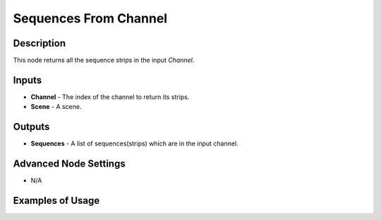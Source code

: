 Sequences From Channel
======================

Description
-----------
This node returns all the sequence strips in the input *Channel*.

.. image:: images/sequences_from_channel_node.png
   :width: 160pt

Inputs
------

- **Channel** - The index of the channel to return its strips.
- **Scene** - A scene.

Outputs
-------

- **Sequences** - A list of sequences(strips) which are in the input channel.

Advanced Node Settings
----------------------

- N/A

Examples of Usage
-----------------

.. image:: gifs/sequence_info_node_example.gif

